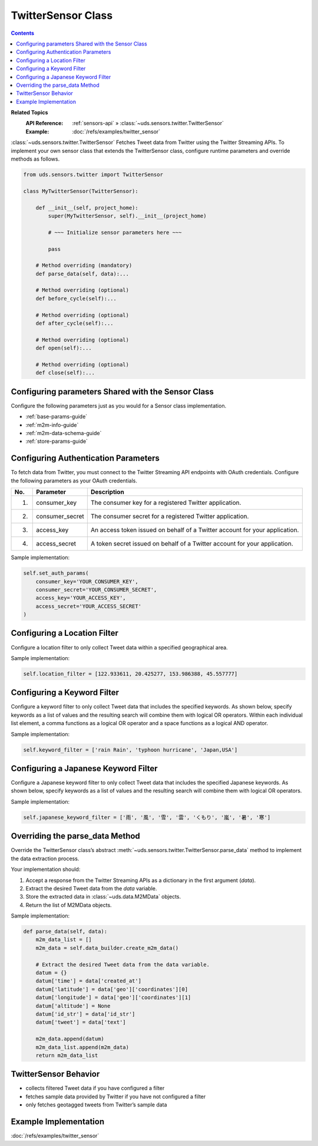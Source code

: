 TwitterSensor Class
===================

.. contents::
   :depth: 2

**Related Topics**
    :API Reference: :ref:`sensors-api` » :class:`~uds.sensors.twitter.TwitterSensor`
    :Example:        :doc:`/refs/examples/twitter_sensor`

:class:`~uds.sensors.twitter.TwitterSensor` Fetches Tweet data
from Twitter using the Twitter Streaming APIs.
To implement your own sensor class that extends the TwitterSensor class,
configure runtime parameters and override methods as follows.

.. code-block:: python

    from uds.sensors.twitter import TwitterSensor

    class MyTwitterSensor(TwitterSensor):

        def __init__(self, project_home):
            super(MyTwitterSensor, self).__init__(project_home)

            # ~~~ Initialize sensor parameters here ~~~

            pass

        # Method overriding (mandatory)
        def parse_data(self, data):...

        # Method overriding (optional)
        def before_cycle(self):...

        # Method overriding (optional)
        def after_cycle(self):...

        # Method overriding (optional)
        def open(self):...

        # Method overriding (optional)
        def close(self):...


Configuring parameters Shared with the Sensor Class
---------------------------------------------------

Configure the following parameters just as you would for a Sensor class implementation.

* :ref:`base-params-guide`

* :ref:`m2m-info-guide`

* :ref:`m2m-data-schema-guide`

* :ref:`store-params-guide`

Configuring Authentication Parameters
-------------------------------------

To fetch data from Twitter,
you must connect to the Twitter Streaming API endpoints with OAuth credentials.
Configure the following parameters as your OAuth credentials.

===  ==================  =============
No.  Parameter           Description
===  ==================  =============
1.   consumer_key        The consumer key for a registered Twitter application.
2.   consumer_secret     The consumer secret for a registered Twitter application.
3.   access_key          An access token issued on behalf of a Twitter account for your application.
4.   access_secret       A token secret issued on behalf of a Twitter account for your application.
===  ==================  =============

Sample implementation:

.. code-block:: python

    self.set_auth_params(
        consumer_key='YOUR_CONSUMER_KEY',
        consumer_secret='YOUR_CONSUMER_SECRET',
        access_key='YOUR_ACCESS_KEY',
        access_secret='YOUR_ACCESS_SECRET'
    )



Configuring a Location Filter
-----------------------------

Configure a location filter to only collect Tweet data within a specified geographical area.

Sample implementation:

.. code-block:: python

    self.location_filter = [122.933611, 20.425277, 153.986388, 45.557777]


Configuring a Keyword Filter
----------------------------

Configure a keyword filter to only collect Tweet data that includes the specified keywords.
As shown below, specify keywords as a list of values and the resulting search will combine them with logical OR operators.
Within each individual list element,
a comma functions as a logical OR operator and a space functions as a logical AND operator.

Sample implementation:

.. code-block:: python

    self.keyword_filter = ['rain Rain', 'typhoon hurricane', 'Japan,USA']


Configuring a Japanese Keyword Filter
-------------------------------------

Configure a Japanese keyword filter to only collect Tweet data
that includes the specified Japanese keywords.
As shown below, specify keywords as a list of values and the resulting search will combine them with logical OR operators.

Sample implementation:

.. code-block:: python

    self.japanese_keyword_filter = ['雨', '風', '雪', '雲', 'くもり', '嵐', '暑', '寒']

Overriding the parse_data Method
--------------------------------

Override the TwitterSensor class’s abstract :meth:`~uds.sensors.twitter.TwitterSensor.parse_data`
method to implement the data extraction process.

Your implementation should:

#.  Accept a response from the Twitter Streaming APIs as a dictionary in the first argument (*data*).

#.  Extract the desired Tweet data from the *data* variable.

#.  Store the extracted data in :class:`~uds.data.M2MData` objects.

#.  Return the list of M2MData objects.

Sample implementation:

.. code-block:: python

    def parse_data(self, data):
        m2m_data_list = []
        m2m_data = self.data_builder.create_m2m_data()

        # Extract the desired Tweet data from the data variable.
        datum = {}
        datum['time'] = data['created_at']
        datum['latitude'] = data['geo']['coordinates'][0]
        datum['longitude'] = data['geo']['coordinates'][1]
        datum['altitude'] = None
        datum['id_str'] = data['id_str']
        datum['tweet'] = data['text']

        m2m_data.append(datum)
        m2m_data_list.append(m2m_data)
        return m2m_data_list

TwitterSensor Behavior
----------------------

*   collects filtered Tweet data if you have configured a filter
*   fetches sample data provided by Twitter if you have not configured a filter
*   only fetches geotagged tweets from Twitter’s sample data


Example Implementation
----------------------

:doc:`/refs/examples/twitter_sensor`
